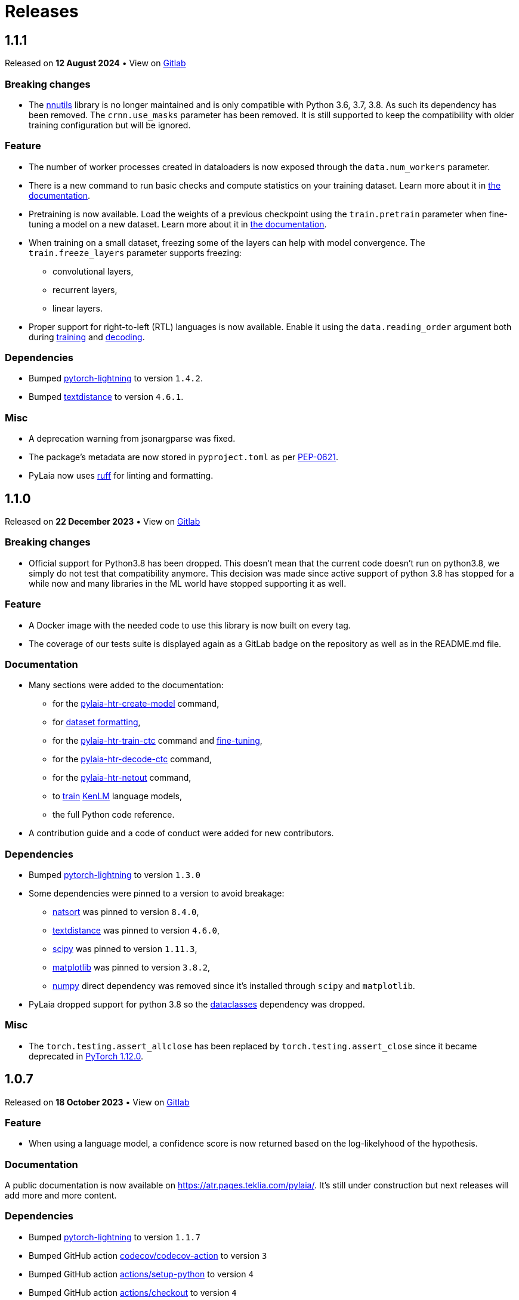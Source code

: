 [#releases]
= Releases

[#1-1-1]
== 1.1.1

Released on *12 August 2024* &bull; View on https://gitlab.teklia.com/atr/pylaia/-/releases/1.1.1[Gitlab]

[#breaking-changes]
=== Breaking changes

* The https://gitlab.teklia.com/atr/nnutils/[nnutils] library is no longer maintained and is only compatible with Python 3.6, 3.7, 3.8. As such its dependency has been removed. The `crnn.use_masks` parameter has been removed. It is still supported to keep the compatibility with older training configuration but will be ignored.

[#feature]
=== Feature

* The number of worker processes created in dataloaders is now exposed through the `data.num_workers`  parameter.
* There is a new command to run basic checks and compute statistics on your training dataset. Learn more about it in https://atr.pages.teklia.com/pylaia/usage/datasets/[the documentation].
* Pretraining is now available. Load the weights of a previous checkpoint using the `train.pretrain` parameter when fine-tuning a model on a new dataset. Learn more about it in https://atr.pages.teklia.com/pylaia/usage/training/#resume-training-from-a-checkpoint[the documentation].
* When training on a small dataset, freezing some of the layers can help with model convergence. The `train.freeze_layers` parameter supports freezing:
 ** convolutional layers,
 ** recurrent layers,
 ** linear layers.
* Proper support for right-to-left (RTL) languages is now available. Enable it using the `data.reading_order` argument both during https://atr.pages.teklia.com/pylaia/usage/training/#train-on-right-to-left-reading-order[training] and https://atr.pages.teklia.com/pylaia/usage/prediction/#predict-on-right-to-left-data[decoding].

[#dependencies]
=== Dependencies

* Bumped https://pypi.org/project/pytorch-lightning/[pytorch-lightning] to version `1.4.2`.
* Bumped https://pypi.org/project/textdistance/[textdistance] to version `4.6.1`.

[#misc]
=== Misc

* A deprecation warning from jsonargparse was fixed.
* The package's metadata are now stored in `pyproject.toml` as per https://peps.python.org/pep-0621/[PEP-0621].
* PyLaia now uses https://docs.astral.sh/ruff/[ruff] for linting and formatting.

[#1-1-0]
== 1.1.0

Released on *22 December 2023* &bull; View on https://gitlab.teklia.com/atr/pylaia/-/releases/1.1.0[Gitlab]

[#breaking-changes-2]
=== Breaking changes

* Official support for Python3.8 has been dropped. This doesn't mean that the current code doesn't run on python3.8, we simply do not test that compatibility anymore. This decision was made since active support of python 3.8 has stopped for a while now and many libraries in the ML world have stopped supporting it as well.

[#feature-2]
=== Feature

* A Docker image with the needed code to use this library is now built on every tag.
* The coverage of our tests suite is displayed again as a GitLab badge on the repository as well as in the README.md file.

[#documentation]
=== Documentation

* Many sections were added to the documentation:
 ** for the https://atr.pages.teklia.com/pylaia/usage/initialization/[pylaia-htr-create-model] command,
 ** for https://atr.pages.teklia.com/pylaia/usage/datasets/[dataset formatting],
 ** for the https://atr.pages.teklia.com/pylaia/usage/training/[pylaia-htr-train-ctc] command and https://atr.pages.teklia.com/pylaia/usage/training/#resume-training-from-a-checkpoint[fine-tuning],
 ** for the https://atr.pages.teklia.com/pylaia/usage/prediction/[pylaia-htr-decode-ctc] command,
 ** for the https://atr.pages.teklia.com/pylaia/usage/netout/[pylaia-htr-netout] command,
 ** to https://atr.pages.teklia.com/pylaia/usage/language_models/[train] https://kheafield.com/code/kenlm/[KenLM] language models,
 ** the full Python code reference.
* A contribution guide and a code of conduct were added for new contributors.

[#dependencies-2]
=== Dependencies

* Bumped https://pypi.org/project/pytorch-lightning/[pytorch-lightning] to version `1.3.0`
* Some dependencies were pinned to a version to avoid breakage:
 ** https://pypi.org/project/natsort/[natsort] was pinned to version `8.4.0`,
 ** https://pypi.org/project/textdistance/[textdistance] was pinned to version `4.6.0`,
 ** https://pypi.org/project/scipy/[scipy] was pinned to version `1.11.3`,
 ** https://pypi.org/project/matplotlib/[matplotlib] was pinned to version `3.8.2`,
 ** https://pypi.org/project/numpy/[numpy] direct dependency was removed since it's installed through `scipy` and `matplotlib`.
* PyLaia dropped support for python 3.8 so the https://pypi.org/project/dataclasses/[dataclasses] dependency was dropped.

[#misc-2]
=== Misc

* The `torch.testing.assert_allclose` has been replaced by `torch.testing.assert_close` since it became deprecated in https://github.com/pytorch/pytorch/issues/61844[PyTorch 1.12.0].

[#1-0-7]
== 1.0.7

Released on *18 October 2023* &bull; View on https://gitlab.teklia.com/atr/pylaia/-/releases/1.0.7[Gitlab]

[#feature-2]
=== Feature

* When using a language model, a confidence score is now returned based on the log-likelyhood of the hypothesis.

[#documentation-2]
=== Documentation

A public documentation is now available on https://atr.pages.teklia.com/pylaia/. It's still under construction but next releases will add more and more content.

[#dependencies-2]
=== Dependencies

* Bumped https://pypi.org/project/pytorch-lightning/[pytorch-lightning] to version `1.1.7`
* Bumped GitHub action https://github.com/codecov/codecov-action[codecov/codecov-action] to version `3`
* Bumped GitHub action https://github.com/actions/setup-python[actions/setup-python] to version `4`
* Bumped GitHub action https://github.com/actions/checkout[actions/checkout] to version `4`

[#development]
=== Development

* Releases are now built more easily through a Makefile.
* The documentation is also redeployed after each push on `master` branch.
* Fixed a test that behaved differently locally and during CI.

[#1-0-6]
== 1.0.6

Released on *12 September 2023* &bull; View on https://github.com/jpuigcerver/PyLaia/releases/tag/1.0.6[Github]

[#feature-2]
=== Feature

* During training, too small images are now padded to be able to pass the multiple convolution layers.

[#documentation-2]
=== Documentation

* Fixed typos.

[#dependencies-2]
=== Dependencies

* Replaced https://pillow.readthedocs.io/en/stable/releasenotes/2.7.0.html#antialias-renamed-to-lanczos[deprecated Pillow resampling method] `Image.ANTIALIAS` to `Image.Resample.Lanczos`.

[#development-2]
=== Development

* Pre-commit hooks were updated.

[#1-0-5]
== 1.0.5

Released on *29 March 2023* &bull; View on https://github.com/jpuigcerver/PyLaia/releases/tag/1.0.5[Github]

[#dependencies-2]
=== Dependencies

* Requires `torch` version `1.13.0` or `1.13.1`.
* Requires `torchvision` version `0.14.0` or `0.14.1` (depending on `torch` version).

[#1-0-4]
== 1.0.4

Released on *4 January 2023* &bull; View on https://github.com/jpuigcerver/PyLaia/releases/tag/1.0.4[Github]

[#dependencies-2]
=== Dependencies

* Requires `torch` version `1.13.0`.

[#1-0-3]
== 1.0.3

Released on *12 December 2022* &bull; View on https://github.com/jpuigcerver/PyLaia/releases/tag/1.0.3[Github]

[#feature-2]
=== Feature

* Now able to decode using a trained Language model through beam search decoding.
* Exposes https://pytorch.org/docs/stable/data.html#multi-process-data-loading[torch Dataloaders's num_workers] parameter on the Python training function to limit resource usage when needed.

[#dependencies-2]
=== Dependencies

* Added dependency to `torchaudio` version `0.13.0`.

[#development-2]
=== Development

* Package version is now tracked through the `VERSION` file.

[#1-0-2]
== 1.0.2

Released on *7 December 2022* &bull; View on https://github.com/jpuigcerver/PyLaia/releases/tag/1.0.2[Github]

[#dependencies-2]
=== Dependencies

* Pinned dependency to `pytorch-lightning` to version `1.1.0`.

[#1-0-1]
== 1.0.1

Released on *7 December 2022* &bull; View on https://github.com/jpuigcerver/PyLaia/releases/tag/1.0.1[Github]

[#1-0-0]
== 1.0.0

Released on *2 December 2020* &bull; View on https://github.com/jpuigcerver/PyLaia/releases/tag/1.0.0[Github]

[#added]
=== Added

* Support distributed training
* Scripts can now be configured using yaml configuration files
* Add support for the SGD and Adam optimizers
* Support color images
* Log the installed version of each module when scripts are called from shell
* Add char/word segmentation to the decode script
* Add several badges to the README
* Support using a `ReduceLROnPlateau` scheduler during training
* A CSV file (metrics.csv) is now created with the results obtained during training
* Add CONTRIBUTING file
* Training now can include GPU stats in the progress bar
* Add isort to pre-commit to keep consistent imports throughout the codebase
* Users can run the PyLaia scripts using Python now
* Support half-precision training for fixed height models.
* Add script to visualize the segmentation output
* Use Codecov to produce test coverage reports
* Code is now analyzed using CodeFactor

[#changed]
=== Changed

* Make Python 3.6 the minimum supported version
* Make PyTorch 1.4.0 the minimum supported version
* Remove `ImageToTensor` in favor of vision transform `ToImageTensor`
* Remove all of the internal logic (`engine`, `actions`, `hooks`, etc) in favor of pytorch-lightning's constructs
* Change Travis CI for GitHub actions
* Greatly improve the progress bar. It is used now in all scripts
* The entire shell API has changed for the better (thanks to jsonargparse). Arguments are now separated into groups and help messages are clearer.
* Drastically improve our test suite, we now have a 91% coverage

[#removed]
=== Removed

* Remove egs directory. These live now at https://github.com/carmocca/PyLaia-examples
* Remove Baidu's CTC loss in favor of PyTorch's
* Remove PHOC code. Please open an issue if you were using it
* Remove Dortmund code. Please open an issue if you were using it
* Remove CTCLatticeGenerator. Please open an issue if you were using it
* We no longer support saving checkpoints for more than one metric. Will be added back in a future version

[#fixed]
=== Fixed

* Fix WER calculation when long delimiters are used
* Exit training if a delimiter is not present in the vocabulary
* Hundreds of other minor fixes and refactors to improve the code quality!